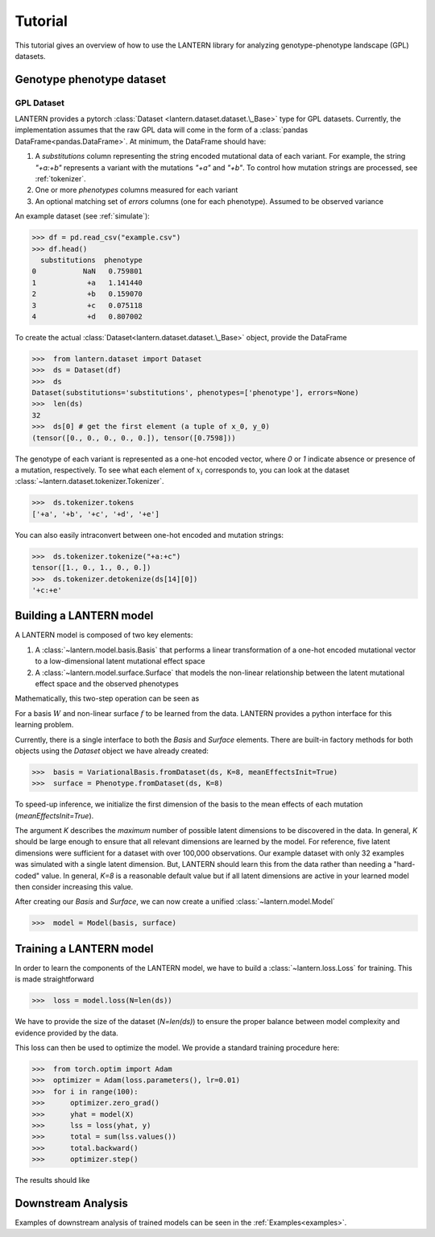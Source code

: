 .. _tutorial:

Tutorial
########

This tutorial gives an overview of how to use the LANTERN library for
analyzing genotype-phenotype landscape (GPL) datasets.

Genotype phenotype dataset
==========================

GPL Dataset
-----------

LANTERN provides a pytorch :class:`Dataset
<lantern.dataset.dataset.\_Base>` type for GPL datasets. Currently,
the implementation assumes that the raw GPL data will come in the form
of a :class:`pandas DataFrame<pandas.DataFrame>`. At minimum, the
DataFrame should have:

1. A `substitutions` column representing the string encoded mutational
   data of each variant. For example, the string `"+a:+b"` represents
   a variant with the mutations `"+a"` and `"+b"`. To control how
   mutation strings are processed, see :ref:`tokenizer`.
2. One or more `phenotypes` columns measured for each variant
3. An optional matching set of `errors` columns (one for each
   phenotype). Assumed to be observed variance

An example dataset (see :ref:`simulate`):

>>> df = pd.read_csv("example.csv")
>>> df.head()
  substitutions  phenotype
0           NaN   0.759801
1            +a   1.141440
2            +b   0.159070
3            +c   0.075118
4            +d   0.807002

To create the actual :class:`Dataset<lantern.dataset.dataset.\_Base>`
object, provide the DataFrame

>>>  from lantern.dataset import Dataset
>>>  ds = Dataset(df)
>>>  ds
Dataset(substitutions='substitutions', phenotypes=['phenotype'], errors=None)
>>>  len(ds)
32
>>>  ds[0] # get the first element (a tuple of x_0, y_0)
(tensor([0., 0., 0., 0., 0.]), tensor([0.7598]))

The genotype of each variant is represented as a one-hot encoded
vector, where `0` or `1` indicate absence or presence of a mutation,
respectively. To see what each element of :math:`x_i` corresponds to,
you can look at the dataset
:class:`~lantern.dataset.tokenizer.Tokenizer`.

>>>  ds.tokenizer.tokens
['+a', '+b', '+c', '+d', '+e']

You can also easily intraconvert between one-hot encoded and mutation
strings:

>>>  ds.tokenizer.tokenize("+a:+c")
tensor([1., 0., 1., 0., 0.])
>>>  ds.tokenizer.detokenize(ds[14][0])
'+c:+e'




Building a LANTERN model
========================

A LANTERN model is composed of two key elements:

1. A :class:`~lantern.model.basis.Basis` that performs a linear
   transformation of a one-hot encoded mutational vector to a
   low-dimensional latent mutational effect space
2. A :class:`~lantern.model.surface.Surface` that models the
   non-linear relationship between the latent mutational effect space
   and the observed phenotypes

Mathematically, this two-step operation can be seen as

.. math:: z_i = W x_i
          :label: eq_basis
.. math:: y_i = f(z_i)
          :label: eq_surface

For a basis :math:`W` and non-linear surface :math:`f` to be learned
from the data. LANTERN provides a python interface for this learning
problem.

Currently, there is a single interface to both the `Basis` and
`Surface` elements. There are built-in factory methods for both
objects using the `Dataset` object we have already created:

>>>  basis = VariationalBasis.fromDataset(ds, K=8, meanEffectsInit=True)
>>>  surface = Phenotype.fromDataset(ds, K=8)

To speed-up inference, we initialize the first dimension of the basis
to the mean effects of each mutation (`meanEffectsInit=True`).

The argument `K` describes the *maximum* number of possible latent
dimensions to be discovered in the data. In general, `K` should be
large enough to ensure that all relevant dimensions are learned by the
model. For reference, five latent dimensions were sufficient for a
dataset with over 100,000 observations. Our example dataset with only
32 examples was simulated with a single latent dimension. But, LANTERN
should learn this from the data rather than needing a "hard-coded"
value. In general, `K=8` is a reasonable default value but if all
latent dimensions are active in your learned model then consider
increasing this value.

After creating our `Basis` and `Surface`, we can now create a unified
:class:`~lantern.model.Model`

>>>  model = Model(basis, surface)

Training a LANTERN model
========================

In order to learn the components of the LANTERN model, we have to
build a :class:`~lantern.loss.Loss` for training. This is made
straightforward

>>>  loss = model.loss(N=len(ds))

We have to provide the size of the dataset (`N=len(ds)`) to ensure the
proper balance between model complexity and evidence provided by the
data.

This loss can then be used to optimize the model. We provide a
standard training procedure here:

>>>  from torch.optim import Adam
>>>  optimizer = Adam(loss.parameters(), lr=0.01)
>>>  for i in range(100):
>>>      optimizer.zero_grad()
>>>      yhat = model(X)
>>>      lss = loss(yhat, y)
>>>      total = sum(lss.values())
>>>      total.backward()
>>>      optimizer.step()

The results should like


.. plot:: plots/training.py

Downstream Analysis
===================

Examples of downstream analysis of trained models can be seen in the :ref:`Examples<examples>`.



